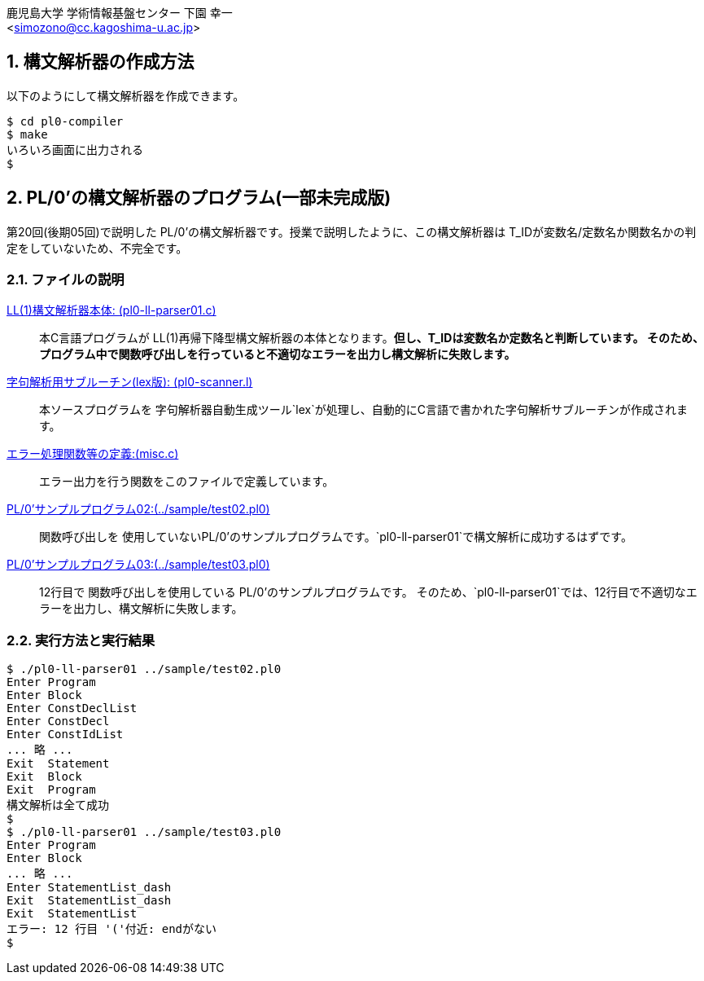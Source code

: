 = PL/0'の構文解析器
:Author: 鹿児島大学 学術情報基盤センター 下園 幸一
:Email: <simozono@cc.kagoshima-u.ac.jp>
:doctype: article
:compat-mode!:
:source-highlighter: coderay
:icons: font
:copyright: Computing and Communications Center, Kagoshima University
:notitle:
:sectnums:

== 構文解析器の作成方法
以下のようにして構文解析器を作成できます。

[source,bash]
----
$ cd pl0-compiler
$ make
いろいろ画面に出力される
$
----

== PL/0'の構文解析器のプログラム(一部未完成版)
第20回(後期05回)で説明した PL/0'の構文解析器です。授業で説明したように、この構文解析器は
T_IDが変数名/定数名か関数名かの判定をしていないため、不完全です。

=== ファイルの説明
link:pl0-ll-parser01.c[LL(1)構文解析器本体: (pl0-ll-parser01.c)]:: 本C言語プログラムが
LL(1)再帰下降型構文解析器の本体となります。**但し、T_IDは変数名か定数名と判断しています。
そのため、プログラム中で関数呼び出しを行っていると不適切なエラーを出力し構文解析に失敗します。**
link:pl0-scanner.l[字句解析用サブルーチン(lex版): (pl0-scanner.l)]:: 本ソースプログラムを
字句解析器自動生成ツール`lex`が処理し、自動的にC言語で書かれた字句解析サブルーチンが作成されます。
link:misc.c[エラー処理関数等の定義:(misc.c)]:: エラー出力を行う関数をこのファイルで定義しています。
link:../sample/test02.pl0[PL/0'サンプルプログラム02:(../sample/test02.pl0)]:: 関数呼び出しを
使用していないPL/0'のサンプルプログラムです。`pl0-ll-parser01`で構文解析に成功するはずです。
link:../sample/test03.pl0[PL/0'サンプルプログラム03:(../sample/test03.pl0)]:: 12行目で
関数呼び出しを使用している PL/0'のサンプルプログラムです。
そのため、`pl0-ll-parser01`では、12行目で不適切なエラーを出力し、構文解析に失敗します。

=== 実行方法と実行結果
[source,bash]
----
$ ./pl0-ll-parser01 ../sample/test02.pl0
Enter Program
Enter Block
Enter ConstDeclList
Enter ConstDecl
Enter ConstIdList
... 略 ...
Exit  Statement
Exit  Block
Exit  Program
構文解析は全て成功
$
$ ./pl0-ll-parser01 ../sample/test03.pl0
Enter Program
Enter Block
... 略 ...
Enter StatementList_dash
Exit  StatementList_dash
Exit  StatementList
エラー: 12 行目 '('付近: endがない
$
----
